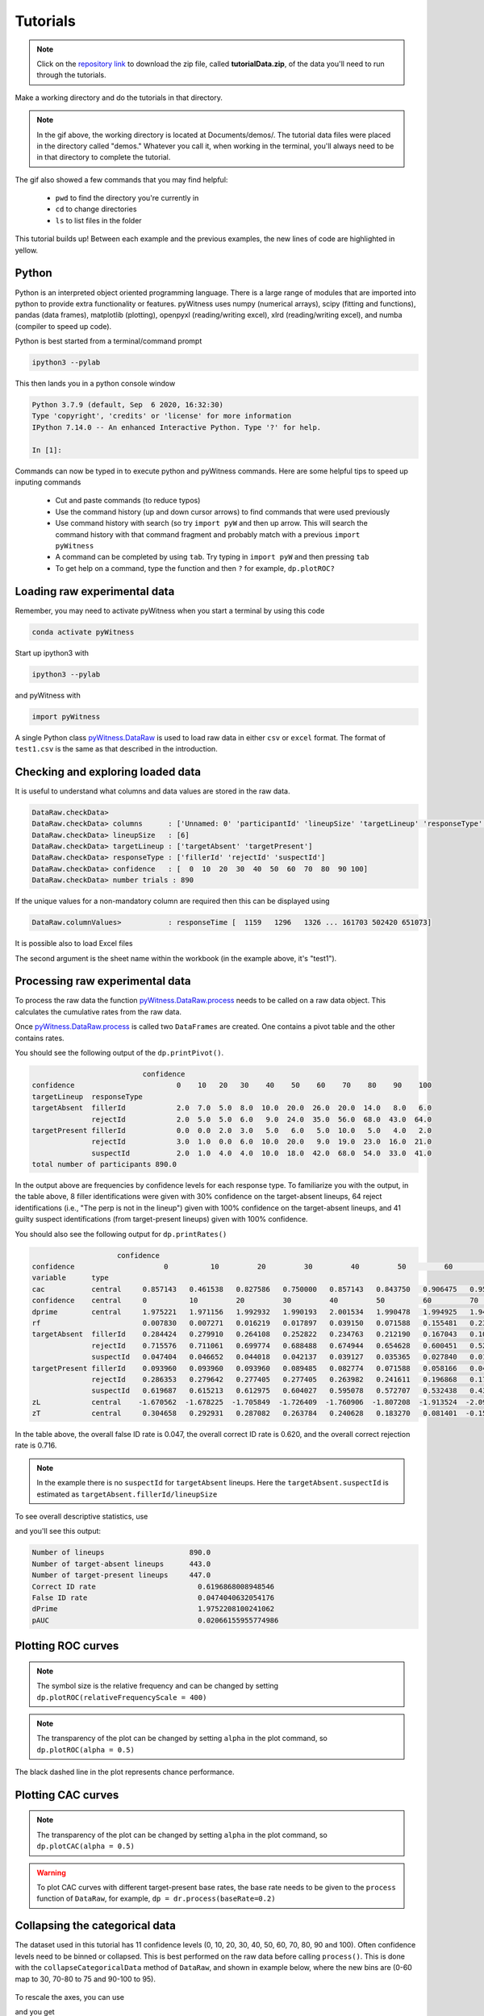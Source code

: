 Tutorials
=========

.. note::
   
   Click on the `repository link <https://github.com/lmickes/pyWitness/releases/tag/v1.1>`_ to download the zip file, called **tutorialData.zip**, of the data you'll need to run through the tutorials. 

Make a working directory and do the tutorials in that directory. 

.. image:: http://mickeslab.com/wp-content/uploads/2022/03/tutorial1getData.gif
    :alt: getting the tutorial data

.. note::

   In the gif above, the working directory is located at Documents/demos/. The tutorial data files were placed in the directory called "demos." Whatever you call it, when working in the terminal, you'll always need to be in that directory to complete the tutorial. 

The gif also showed a few commands that you may find helpful:

   * ``pwd`` to find the directory you're currently in
   * ``cd`` to change directories
   * ``ls`` to list files in the folder

This tutorial builds up! Between each example and the previous examples, the new lines of code are highlighted in yellow. 

Python
------

Python is an interpreted object oriented programming language. There is a large range
of modules that are imported into python to provide extra functionality or features.
pyWitness uses numpy (numerical arrays), scipy (fitting and functions), pandas
(data frames), matplotlib (plotting), openpyxl (reading/writing excel),
xlrd (reading/writing excel), and numba (compiler to speed up code).

Python is best started from a terminal/command prompt

.. code-block :: console

   ipython3 --pylab

This then lands you in a python console window

.. code-block :: console

   Python 3.7.9 (default, Sep  6 2020, 16:32:30)
   Type 'copyright', 'credits' or 'license' for more information
   IPython 7.14.0 -- An enhanced Interactive Python. Type '?' for help.

   In [1]:

Commands can now be typed in to execute python and pyWitness commands. Here are some helpful tips
to speed up inputing commands 

   * Cut and paste commands (to reduce typos)
   * Use the command history (up and down cursor arrows) to find commands that were used previously
   * Use command history with search (so try ``import pyW`` and then up arrow. This will search the
     command history with that command fragment and probably match with a previous ``import pyWitness``
   * A command can be completed by using ``tab``. Try typing in ``import pyW`` and then pressing ``tab``
   * To get help on a command, type the function and then ``?`` for example, ``dp.plotROC?``

Loading raw experimental data
-----------------------------

Remember, you may need to activate pyWitness when you start a terminal by using this code

.. code-block :: python 

   conda activate pyWitness

Start up ipython3 with

.. code-block :: python 

   ipython3 --pylab

and pyWitness with

.. code-block :: python 

   import pyWitness

.. image:: http://mickeslab.com/wp-content/uploads/2022/03/tutorial1rightDirectoryStartPyWitness.gif
    :alt: getting to the right place

A single Python class `pyWitness.DataRaw <./moduledocs.html#pyWitness.DataRaw>`_ is used to load raw data in
either ``csv`` or ``excel`` format. The format of ``test1.csv`` is the same as that described in the introduction.

.. tabs::

    .. code-tab:: python

       import pyWitness
       dr = pyWitness.DataRaw("test1.csv")

    .. code-tab:: R

       pyw <- import("pyWitness")

Checking and exploring loaded data
----------------------------------

It is useful to understand what columns and data values are stored in the raw data.

.. tabs::

    .. code-tab:: python
       :linenos:
       :emphasize-lines: 3

        import pyWitness
        dr = pyWitness.DataRaw("test1.csv")
        dr.checkData()
   
    .. code-tab:: R
       :linenos:
       :emphasize-lines: 3
       
        pyw <- pyw <- import("pyWitness")
        dr <- pyw$DataRaw("./test1.csv")
        dr$checkData()


.. code-block :: console

   DataRaw.checkData>
   DataRaw.checkData> columns      : ['Unnamed: 0' 'participantId' 'lineupSize' 'targetLineup' 'responseType' 'confidence' 'responseTime']
   DataRaw.checkData> lineupSize   : [6]
   DataRaw.checkData> targetLineup : ['targetAbsent' 'targetPresent']
   DataRaw.checkData> responseType : ['fillerId' 'rejectId' 'suspectId']
   DataRaw.checkData> confidence   : [  0  10  20  30  40  50  60  70  80  90 100]
   DataRaw.checkData> number trials : 890

If the unique values for a non-mandatory column are required then this can be displayed using

.. tabs::

    .. code-tab:: python
       :linenos:
       :emphasize-lines: 3

       import pyWitness
       dr = pyWitness.DataRaw("test1.csv")
       dr.columnValues("responseTime")

    .. code-tab:: R
       :linenos:
       :emphasize-lines: 3
       
       pyw <- import("pyWitness")
       dr <- pyw$DataRaw("./test1.csv")
       dr$columnValues("responseTime")


.. code-block :: console

   DataRaw.columnValues>           : responseTime [  1159   1296   1326 ... 161703 502420 651073]


It is possible also to load Excel files 

.. tabs::

    .. code-tab:: python

       import pyWitness 
       dr = pyWitness.DataRaw("test1.xlsx","test1")

    .. code-tab:: R
       
       pyw <- import("pyWitness")
       dr <- pyw$DataRaw("test1.xlsx","test1")


The second argument is the sheet name within the workbook (in the example above, it's "test1").

Processing raw experimental data
--------------------------------
To process the raw data the function `pyWitness.DataRaw.process <./moduledocs.html#pyWitness.DataRaw.process>`_
needs to be called on a raw data object. This calculates the cumulative rates from the raw data.

.. tabs::

    .. code-tab:: python
       :linenos:
       :emphasize-lines: 3

       import pyWitness
       dr = pyWitness.DataRaw("test1.csv")
       dp = dr.process()

    .. code-tab:: R
       :linenos:
       :emphasize-lines: 3

       pyw <- import("pyWitness")
       dr <- pyw$DataRaw("./test1.csv")
       dp <- dr$process()

Once `pyWitness.DataRaw.process <./moduledocs.html#pyWitness.DataRaw.process>`_ is called two ``DataFrames`` are
created. One contains a pivot table and the other contains rates.

.. tabs::

    .. code-tab:: python
       :linenos:
       :emphasize-lines: 4-5

       import pyWitness
       dr = pyWitness.DataRaw("test1.csv")
       dp = dr.process()
       dp.printPivot()
       dp.printRates()

    .. code-tab:: R
       :linenos:
       :emphasize-lines: 4-5
       
       pyw <- import("pyWitness")
       dr <- pyw$DataRaw("./test1.csv")
       dp <- dr$process()
       dp$printPivot()
       dp$printRates()


You should see the following output of the ``dp.printPivot()``. 

.. code-block :: console

                             confidence                                                         
   confidence                        0    10   20   30    40    50    60    70    80    90    100
   targetLineup  responseType                                                                    
   targetAbsent  fillerId            2.0  7.0  5.0  8.0  10.0  20.0  26.0  20.0  14.0   8.0   6.0
                 rejectId            2.0  5.0  5.0  6.0   9.0  24.0  35.0  56.0  68.0  43.0  64.0
   targetPresent fillerId            0.0  0.0  2.0  3.0   5.0   6.0   5.0  10.0   5.0   4.0   2.0
                 rejectId            3.0  1.0  0.0  6.0  10.0  20.0   9.0  19.0  23.0  16.0  21.0
                 suspectId           2.0  1.0  4.0  4.0  10.0  18.0  42.0  68.0  54.0  33.0  41.0
   total number of participants 890.0

In the output above are frequencies by confidence levels for each response type. To familiarize you with the output, in the table above, 8 filler identifications were given with 30% confidence on the target-absent lineups, 64 reject identifications (i.e., "The perp is not in the lineup") given with 100% confidence on the target-absent lineups, and 41 guilty suspect identifications (from target-present lineups) given with 100% confidence. 

You should also see the following output for ``dp.printRates()``                                                                       
   
.. code-block :: console

                        confidence                                                                                                               
    confidence                     0          10         20         30         40         50         60         70         80         90          100
    variable      type                                                                                                                               
    cac           central     0.857143   0.461538   0.827586   0.750000   0.857143   0.843750   0.906475   0.953271   0.958580   0.961165    0.976190
    confidence    central     0          10         20         30         40         50         60         70         80             90          100 
    dprime        central     1.975221   1.971156   1.992932   1.990193   2.001534   1.990478   1.994925   1.940776   1.742686   1.585873    1.509544
    rf                        0.007830   0.007271   0.016219   0.017897   0.039150   0.071588   0.155481   0.239374   0.189038   0.115213    0.140940
    targetAbsent  fillerId    0.284424   0.279910   0.264108   0.252822   0.234763   0.212190   0.167043   0.108352   0.063205   0.031603    0.013544
                  rejectId    0.715576   0.711061   0.699774   0.688488   0.674944   0.654628   0.600451   0.521445   0.395034   0.241535    0.144470
                  suspectId   0.047404   0.046652   0.044018   0.042137   0.039127   0.035365   0.027840   0.018059   0.010534   0.005267    0.002257
    targetPresent fillerId    0.093960   0.093960   0.093960   0.089485   0.082774   0.071588   0.058166   0.046980   0.024609   0.013423    0.004474
                  rejectId    0.286353   0.279642   0.277405   0.277405   0.263982   0.241611   0.196868   0.176734   0.134228   0.082774    0.046980
                  suspectId   0.619687   0.615213   0.612975   0.604027   0.595078   0.572707   0.532438   0.438479   0.286353   0.165548    0.091723
    zL            central    -1.670562  -1.678225  -1.705849  -1.726409  -1.760906  -1.807208  -1.913524  -2.095603  -2.306755  -2.557781   -2.839765
    zT            central     0.304658   0.292931   0.287082   0.263784   0.240628   0.183270   0.081401  -0.154827  -0.564069  -0.971908   -1.330222


In the table above, the overall false ID rate is 0.047, the overall correct ID rate is 0.620, and the overall correct rejection rate is 0.716.

.. note::
   In the example there is no ``suspectId`` for ``targetAbsent`` lineups. Here the ``targetAbsent.suspectId`` is estimated as ``targetAbsent.fillerId/lineupSize`` 
   
.. image:: http://mickeslab.com/wp-content/uploads/2022/03/tutorial1rates.gif
    :alt: getting rates and pivots 
   
To see overall descriptive statistics, use 

.. tabs::

    .. code-tab:: python

        import pyWitness
        dr = pyWitness.DataRaw("test1.csv")
        dp = dr.process()
        dp.printDescriptiveStats()
        
    .. code-tab:: R
       
       pyw <- import("pyWitness")
       dr <- pyw$DataRaw("./test1.csv")
       dp <- dr$process()
       dp$printDescriptiveStats()


and you'll see this output:

.. code-block :: console

    Number of lineups                    890.0
    Number of target-absent lineups      443.0
    Number of target-present lineups     447.0
    Correct ID rate                        0.6196868008948546
    False ID rate                          0.0474040632054176
    dPrime                                 1.9752208100241062
    pAUC                                   0.02066155955774986

Plotting ROC curves
-------------------

.. tabs::

    .. code-tab:: python
       :linenos:
       :emphasize-lines: 4
       
        import pyWitness
        dr = pyWitness.DataRaw("test1.csv")
        dp = dr.process()
        dp.plotROC()
       
    .. code-tab:: R
       :linenos:
       :emphasize-lines: 4-5
       
        pyw <- import("pyWitness")
        dr <- pyw$DataRaw("./test1.csv")
        dp <- dr$process()
        dp$plotROC()
        mpl$pyplot$show()



.. figure:: images/test1ROCnoBin.png
   :alt: ROC for test1.csv

.. note:: 
   The symbol size is the relative frequency and can be changed by setting ``dp.plotROC(relativeFrequencyScale = 400)``

.. note:: 
   The transparency of the plot can be changed by setting ``alpha`` in the plot command, so  ``dp.plotROC(alpha = 0.5)``

The black dashed line in the plot represents chance performance.

Plotting CAC curves 
-------------------

.. tabs::

    .. code-tab:: python
       :linenos:
       :emphasize-lines: 4
       
       import pyWitness
       dr = pyWitness.DataRaw("test1.csv")
       dp = dr.process()
       dp.plotCAC()
       
    .. code-tab:: R
       :linenos:
       :emphasize-lines: 4-5       
       
       pyw <- import("pyWitness")
       dr <- pyw$DataRaw("./test1.csv")
       dp <- dr$process()
       dp$plotCAC()
       mpl$pyplot$show()


.. figure:: images/test1CACnoBin.png
   :alt: CAC for test1.csv

.. image:: http://mickeslab.com/wp-content/uploads/2022/03/tutorial1ROCcac.gif
   :alt: ROC and CAC plots 

.. note:: 
   The transparency of the plot can be changed by setting ``alpha`` in the plot command, so  ``dp.plotCAC(alpha = 0.5)``

.. warning:: 
   To plot CAC curves with different target-present base rates, the base rate needs to be given to the ``process`` function of ``DataRaw``, for example, ``dp = dr.process(baseRate=0.2)``

Collapsing the categorical data
-------------------------------

The dataset used in this tutorial has 11 confidence levels (0, 10, 20, 30, 40, 50, 60, 70, 80, 90 and 100). Often confidence levels need to be binned or collapsed. This is best performed on the raw data before calling
``process()``. This is done with the ``collapseCategoricalData`` method of ``DataRaw``, and shown in example below, where the new bins are (0-60 map to 30, 70-80 to 75 and 90-100 to 95).

.. tabs::

    .. code-tab:: python
       :linenos:
       :emphasize-lines: 3-6
  
       import pyWitness
       dr = pyWitness.DataRaw("test1.csv")
       dr.collapseCategoricalData(column='confidence',
                              map={0: 30, 10: 30, 20: 30, 30: 30, 40: 30, 50: 30, 60: 30, 
                                   70: 75, 80: 75, 
                                   90: 95, 100: 95})
       dp = dr.process()
       dp.plotCAC()   
       
    .. code-tab:: R
       :linenos:
       :emphasize-lines: 3-7      
       
       pyw <- import("pyWitness")
       dr <- pyw$DataRaw("./test1.csv")
       dr$collapseCategoricalData(column='confidence',map=list("0"=30, "10"=30, "20"=30, "30"=30,
                                                               "40"=30,"50"=30, "60"=30,"70"=75, "80"=75,"90"=95, "100"=95))
       dp <- dr$process()
       dp$plotCAC()
       mpl$pyplot$show()
       

.. figure:: images/test1CACBin.png
   :alt: Rebinned CAC for test1.csv 

To rescale the axes, you can use

.. tabs::

    .. code-tab:: python

       import matplotlib as _plt
       xlim(0,100)
       ylim(0.50,1.0)

    .. code-tab:: R
    
       pyw <- import("pyWitness")
       dr <- pyw$DataRaw("./test1.csv")
       dr$collapseCategoricalData(column='confidence',map=list("0"=30, "10"=30, "20"=30, "30"=30,               "40"=30,"50"=30, "60"=30,"70"=75, "80"=75,"90"=95, "100"=95))
       dp <- dr$process()
       dp$plotCAC()
       invisible(mpl$pyplot$ylim(0.50,1.0))
       mpl$pyplot$show()
       
       
and you get 

.. figure:: images/test1CACBinLim.png
   :alt: CAC rescaled

.. note:: 
   If you err, the ``collapseCategoricalData`` the data might be inconsistent. To start with the original data so call ``collapseCategoricalData`` with ``reload=True``

Collapsing (binning) continuous data
------------------------------------

Some data are not categorical variables, but continuous variables.

.. tabs::

    .. code-tab:: python
       :linenos:
       :emphasize-lines: 3

       import pyWitness
       dr = pyWitness.DataRaw("test1.csv")
       dr.collapseContinuousData(column = "confidence",bins = [-1,60,80,100],labels= [1,2,3])
       dp = dr.process()
       dp.plotROC()
       
    .. code-tab:: R
       :linenos:
       :emphasize-lines: 3
       
        pyw <- import("pyWitness")
        dr <- pyw$DataRaw("./test1.csv")
        dr$collapseContinuousData(column = "confidence", bins = c(-1,60,80,100),labels= c(1,2,3))
        dp <- dr$process()
        dp$plotROC()
        mpl$pyplot$show()
        
        

.. note::
   ``labels=None`` can be used and the bins will be automatically labelled

.. note::
   The bin edges are exclusive of the low edge and inclusive of the high edge

.. warning::
   Confidence needs to be a numerical value because ROC analysis requires a value that can be ordered.

Calculating pAUC and performing statistical tests
-------------------------------------------------

pAUC is calculated when ``dr.process()`` is called. Simpson's rule integrates the area
under the ROC curve up to a maximum value. If the maximum value is between two data points, linear interpolation is used to calculate the most liberal point (i.e., the lowest level of confidence).

.. tabs::

    .. code-tab:: python
       :linenos:
       :emphasize-lines: 5

       import pyWitness
       dr = pyWitness.DataRaw("test1.csv")
       dr.collapseContinuousData(column = "confidence",bins = [-1,60,80,100],labels= [1,2,3])
       dp = dr.process()
       print(dp.pAUC)
       
    .. code-tab:: R
       :linenos:
       :emphasize-lines: 5
       
       pyw <- import("pyWitness")
       dr <- pyw$DataRaw("./test1.csv")
       dr$collapseContinuousData(column = "confidence",bins = c(-1,60,80,100),labels= c(1,2,3))
       dp <- dr$process()
       print(dp$pAUC)


.. figure :: images/test1_pAUC.jpg
   :alt: Data-model ROC comparision for test1.csv

Plotting RAC curves
-------------------

To perform analyses with a different variable than confidence, for example, response time, use the following code. The important change is highlighted. 

.. tabs::

    .. code-tab:: python
       :linenos:
       :emphasize-lines: 4
    
        import pyWitness
        drRAC = pyWitness.DataRaw("test1.csv")
        drRAC.collapseContinuousData(column="responseTime",bins=[0, 5000, 10000, 15000, 20000, 99999],labels=[1, 2, 3, 4, 5])
        dpRAC = drRAC.process(reverseConfidence=True,dependentVariable="responseTime")
        dpRAC.plotCAC()
        
    .. code-tab:: R
       :linenos:
       :emphasize-lines: 5
       
       pyw <- import("pyWitness")
       drRAC <- pyw$DataRaw("./test1.csv")
       drRAC$collapseContinuousData(column="responseTime",
                    bins=c(0, 5000, 10000, 15000, 20000, 99999),labels=c(1, 2, 3, 4, 5))
       dpRAC <- drRAC$process(reverseConfidence=TRUE,dependentVariable="responseTime")
       dpRAC$plotCAC()
       invisible(mpl$pyplot$xlabel("Response Time"))
       invisible(mpl$pyplot$ylim(.50,1.0))
       invisible(mpl$pyplot$savefig("test1RAC.png"))
       invisible(mpl$pyplot$savefig("test1RAC.pdf"))
        
        
The plot will look like this:
        
.. figure :: images/test1RAC.png
   :alt: RAC for test1

Fitting signal detection-based models to data
---------------------------------------------

There are many models available in pyWitness. We'll start with the independent observation model. To load and process the data is the same as before (lines 1-4), the fitting
part is new and the code is highlighted (lines 5-7).

.. tabs::

    .. code-tab:: python
       :linenos:
       :emphasize-lines: 5-7

       import pyWitness
       dr = pyWitness.DataRaw("test1.csv")
       dr.collapseContinuousData(column = "confidence",bins = [-1,60,80,100],labels= [1,2,3])
       dp = dr.process()
       mf = pyWitness.ModelFitIndependentObservation(dp)
       mf.setEqualVariance()
       mf.fit()
       
    .. code-tab:: R
       :linenos:
       :emphasize-lines: 5-7
       
       pyw <- import("pyWitness",convert=TRUE)
       dr <- pyw$DataRaw("./test1.csv")
       dr$collapseContinuousData(column = "confidence",bins = c(-1,60,80,100),labels= c(1,2,3))
       dp <- dr$process()
       mf <- pyw$ModelFitIndependentObservation(dp)
       mf$setEqualVariance()
       mf$fit()

Line 5 constructs a fit object, line 6 sets the model parameters to equal variance and line 7 starts the minimiser. The
output from the fit (execution of line 7) is something like the following

.. code-block :: console

   fit iterations 223
   fit status     Optimization terminated successfully.
   fit time       9.376720442
   fit chi2       10.300411274463407
   fit ndf        4
   fit chi2/ndf   2.5751028186158518
   fit p-value    0.035660197825222784


.. image:: http://mickeslab.com/wp-content/uploads/2022/03/tutorial1modelFitPara.gif
    :alt: Model fit details and parameters

To clearly see how the fitting works, the following code is the same as above but
with ``mf.printParameters()`` on lines 6, 9, and 12.

.. tabs::

    .. code-tab:: python
       :linenos:
       :emphasize-lines: 6,9,12

       import pyWitness
       dr = pyWitness.DataRaw("test1.csv")
       dr.collapseContinuousData(column = "confidence",bins = [-1,60,80,100],labels= [1,2,3])
       dp = dr.process()
       mf = pyWitness.ModelFitIndependentObservation(dp)
       mf.printParameters()

       mf.setEqualVariance()
       mf.printParameters()

       mf.fit()
       mf.printParameters()
       
    .. code-tab:: R
       :linenos:
       :emphasize-lines: 6,9,12     
       
       pyw <- import("pyWitness")
       dr <- pyw$DataRaw("./test1.csv")
       dr$collapseContinuousData(column = "confidence",bins = c(-1,60,80,100),labels= c(1,2,3))
       dp <- dr$process()
       mf <- pyw$ModelFitIndependentObservation(dp)
       mf$printParameters()

       mf$setEqualVariance()
       mf$printParameters()

       mf$fit()
       mf$printParameters()



After creating the ``mf`` object (line 9) the parameters are at their default values and free

.. code-block :: console

   lureMean 0.0 (free)
   lureSigma 1.0 (free)
   targetMean 1.0 (free)
   targetSigma 1.0 (free)
   lureBetweenSigma 0.0 (free)
   targetBetweenSigma 0.0 (free)
   c1 1.0 (free)
   c2 1.5 (free)
   c3 2.0 (free)

Typically you would want to control the fit parameters. ``setEqualVariance`` sets some default model which is
an appropriate start; line 12 yields

.. code-block :: console

   lureMean 0.0 (fixed)
   lureSigma 1.0 (fixed targetSigma)
   targetMean 1.0 (free)
   targetSigma 1.0 (fixed)
   lureBetweenSigma 0.3 (fixed targetBetweenSigma)
   targetBetweenSigma 0.3 (free)
   c1 1.0 (free)
   c2 1.5 (free)
   c3 2.0 (free)

Comparing these two fit parameters settings

   * ``lureSigma`` is forced to be equal to ``targetSigma``
   * ``targetSigma`` is fixed to its current value
   * ``lureBetweenSigma`` is fixed to ``targetBetweenSigma``
   * ``targetBetweenSigma`` is fixed to its current value

After running the fit the parameters are updated so the output of line 12 in the code example gives

.. code-block :: console

   ModelFit.printParameters>  lureMean 0.000 (fixed)
   ModelFit.printParameters>  lureSigma 1.000 (fixed targetSigma)
   ModelFit.printParameters>  targetMean 1.798 (free)
   ModelFit.printParameters>  targetSigma 1.000 (fixed)
   ModelFit.printParameters>  lureBetweenSigma 0.605 (fixed targetBetweenSigma)
   ModelFit.printParameters>  targetBetweenSigma 0.605 (free)
   ModelFit.printParameters>  c1 1.402 (free)
   ModelFit.printParameters>  c2 1.935 (free)
   ModelFit.printParameters>  c3 2.677 (free)

There many ways to control the model

.. list-table:: Parameter control examples
   :widths: 70 70
   :header-rows: 1

   * - Command
     - Notes
   * - ``mf.lureMean.value = -0.1``
     - Sets the lure mean parameter to -0.1
   * - ``mf.targetMean.fixed = True``
     - Fixed the parameter so it cannot change during a fit
   * - ``mf.lureMean.fixed = False``
     - Unfixes the parameter so it will be free in a fit
   * - ``mf.c1.set_equal(mf.c2)``
     - Locks ``c1`` and ``c2`` together
   * - ``mf.lureBetweenSigma.unset_equal()``
     - Release the linking of lureBetweenSigma and targetBetweenSigma

There are multiple fits available and they all have the same interface but differ in
the construction line

.. tabs::

    .. code-tab:: python
       :linenos:
       :emphasize-lines: 5-8

       dr = pyWitness.DataRaw("test1.csv")
       dr.collapseContinuousData(column="confidence")
       dp = dr.process()
        
       mf_io = pyWitness.ModelFitIndependentObservation(dp)
       mf_br = pyWitness.ModelFitBestRest(dp)
       mf_en = pyWitness.ModelFitEnsemble(dp)
       mf_in = pyWitness.ModelFitIntegration(dp)
       
       
    .. code-tab:: R
       :linenos:
       :emphasize-lines: 5-8
       
       pyw <- import("pyWitness")
       dr <- pyw$DataRaw("./test1.csv")
       dp <- dr$process()
       
       mf_io <- pyw$ModelFitIndependentObservation(dp)
       mf_br <- pyw$ModelFitBestRest(dp)
       mf_en <- pyw$ModelFitEnsemble(dp)
       mf_in <- pyw$ModelFitIntegration(dp)

Setting initial fit parameters
------------------------------

With data samples with large number of confidence bins the fits can take a large
number of iterations to converge (long run times). Sensible fit parameters can be be
estimated from the data.

To estimate the target mean :math:`\mu_t` and sigma :math:`\sigma_t` the following relation is used

.. math ::

   Z(R_{T,i}) = \frac{Z(R_{L,i})- \mu_t}{\sigma_t}

Rearranging gives

.. math ::

   \sigma_t Z(R_{T,i}) = Z(R_{L,i}) - \mu_s

There is a linear relationship between target and lure :math:`Z` values. This can be plotted
and a linear fit used to estimate the gradient and intercept.

.. tabs::

    .. code-tab:: python
       :linenos:
       :emphasize-lines: 5

       import pyWitness
       dr = pyWitness.DataRaw("test1.csv")
       dr.collapseContinuousData(column = "confidence",bins = [-1,60,80,100],labels= [1,2,3])
       dp = dr.process()
       dp.plotHitVsFalseAlarmRate()
       
    .. code-tab:: R
       :linenos:
       :emphasize-lines: 5
       
       pyw <- import("pyWitness")
       dr <- pyw$DataRaw("./test1.csv")
       dr$collapseContinuousData(column = "confidence",bins = c(-1,60,80,100),labels = c(1,2,3))
       dp <- dr$process()
       dp$plotHitVsFalseAlarmRate()
       invisible(mpl$pyplot$savefig("HvFA.png"))
       
       

.. figure:: images/HvFA.png
   :alt: Hit rate vs. false alarm rate for test1.csv

.. tabs::

    .. code-tab:: python
       :linenos:
       :emphasize-lines: 9

       import pyWitness
       dr = pyWitness.DataRaw("test1.csv")
       dr.collapseContinuousData(column = "confidence",bins = [-1,60,80,100],labels= [1,2,3])
       dp = dr.process()
       mf = pyWitness.ModelFitIndependentObservation(dp)
       mf.printParameters()

       mf.setEqualVariance()
       mf.setParameterEstimates()
       mf.printParameters()

       mf.fit()
       mf.printParameters()

    .. code-tab:: R
       :linenos:
       :emphasize-lines: 8

       pyw <- import("pyWitness")
       dr <- pyw$DataRaw("./test1.csv")
       dr$collapseContinuousData(column = "confidence",bins = c(-1,60,80,100),labels = c(1,2,3))
       dp <- dr$process()
       mf <- pyw$ModelFitIndependentObservation(dp)

       mf$setEqualVariance()
       mf$setParameterEstimates()
       mf$printParameters()
       
       mf$fit()
       mf$printParameters()


..
  Checking the convergence of fit
  -------------------------------
  Loading and saving fit parameters for later use
  -----------------------------------------------



Plotting fit and models
-----------------------

It is important to understand the performance of a given particular fit. The following plot compares
the experimental data to the model fit.

.. tabs::

    .. code-tab:: python

       import pyWitness
       dr = pyWitness.DataRaw("test1.csv")
       dr.collapseContinuousData(column = "confidence",bins = [-1,60,80,100],labels= None)
       dp = dr.process()
       dp.calculateConfidenceBootstrap(nBootstraps=200)
       mf = pyWitness.ModelFitIndependentObservation(dp)
       mf.setEqualVariance()
       mf.fit()

    .. code-tab:: R
    
       pyw <- import("pyWitness")
       dr <- pyw$DataRaw("./test1.csv")
       dr$collapseContinuousData(column = "confidence",bins = c(-1,60,80,100),labels = c(1,2,3))
       dp <- dr$process()
       dp$calculateConfidenceBootstrap(nBootstraps=as.integer(200))
       mf <- pyw$ModelFitIndependentObservation(dp)
       mf$setEqualVariance()
       mf$fit()
       
       

To compare an *ROC* plot between data and fit

.. tabs::

    .. code-tab:: python

       dp.plotROC(label="Data")
       mf.plotROC(label="Indep. obs. fit")

       import matplotlib.pyplot as _plt
       _plt.legend()

    .. code-tab:: R
    
        pyw <- import("pyWitness")
        dr <- pyw$DataRaw("./test1.csv")
        dr$collapseContinuousData(column = "confidence",bins = c(-1,60,80,100),labels = c(1,2,3))
        dp <- dr$process()
        dp$calculateConfidenceBootstrap(nBootstraps=as.integer(200))
        mf <- pyw$ModelFitIndependentObservation(dp)
        mf$setEqualVariance()
        mf$fit()
        dp$plotROC(label="Data")
        mf$plotROC(label="Indep. obs. fit")
        mpl$pyplot$legend()
        mpl$pyplot$show()


.. figure:: images/test1ROCcomparisonBin.png
   :alt: Data-model ROC comparision for test1.csv

.. image:: http://mickeslab.com/wp-content/uploads/2022/03/tutorial1fitDataROCplot.gif
    :alt: ROC data and model fit plotted

To compare a *CAC* plot between data and fit

.. tabs::

    .. code-tab:: python
    
       dp.plotCAC(label="Data")
       mf.plotCAC(label="Indep. obs. fit")

       import matplotlib.pyplot as _plt
       _plt.legend()

    .. code-tab:: R

        dp$plotCAC(label="Data")
        mf$plotCAC(label="Indep. obs. fit")

        mpl$pyplot$legend()

.. figure:: images/test1CACcomparisonBin.png
   :alt: Data-model CAC comparision for test1.csv

To compare frequencies in each bin between data and fit

.. tabs::

    .. code-tab:: python

       mf.plotFit()
       
    .. code-tab:: R      
        
       mf$plotFit()
       
       
.. figure:: images/testPlotFit.png
   :alt: Data-model comparision for test1.csv

Once a fit has been performed, the model can be displayed as a function of memory strength and includes the lure and target distributions with means and standard deviations (top panel of plot below) and the associated criteria, c1 (low confidence), c2 (medium confidence), and c3 (high confidence) (bottom panel of plot below). This simple command belonging to a ModelFit object can be used to make the plot below.

.. tabs::

    .. code-tab:: python

       mf.plotModel()

    .. code-tab:: R
    
       mf$plotModel()    
    
    
.. figure:: images/testPlotModel.png
   :alt: Independent Observation model fit


d-prime calculation
-------------------

The d-prime can be calculated by computing

.. math ::

   d^{\prime} = Z(R_{T,i}) - Z(R_{L,i})

where :math:`R_{T,i}` is the cumulative rate for targets (:math:`T`) with confidence :math:`i`, :math:`R_{L,i}` is the cumulative
rate for lures (:math:`L`) with confidence :math:`i` and :math:`Z` is the inverse normal CDF. This can be evaluated for every
confidence bin, but there are conventions for lineups and showups. For all confidence levels :math:`d^{\prime}` is stored in the rates
dataframe, so ``dp.printRates()`` gives

.. code-block :: console
   :linenos:
   :emphasize-lines: 6

                              confidence
   confidence                          3          2          1
   targetLineup  responseType
   cac           central        0.956357   0.940618   0.839228
   confidence    central       95.588235  74.859335  44.778068
   dprime        central        1.433207   1.748223   1.767339
   rf                           0.264691   0.422903   0.312406
   targetAbsent  fillerId       0.044660   0.141748   0.335922
                 rejectId       0.217476   0.473786   0.664078
                 suspectId      0.007443   0.023625   0.055987
   targetPresent fillerId       0.018832   0.080979   0.152542
                 rejectId       0.080979   0.163842   0.276836
                 suspectId      0.158192   0.406780   0.570621

A member variable ``dPrime`` in ``DataProcessed`` is set according to
   * Lineup convention :math:`d^{\prime}` is the lowest confidence (most liberal) so ``dp.dPrime`` is ``1.767339``
   * Showup convention :math:`d^{\prime}` is the lowest positive confidence

:math:`d` can also be calculated from a signal detection model so

.. math ::

   d = \frac{\mu_{T} - \mu_{L}}{ \sqrt{\frac{\sigma_T^2 + \sigma_L^2}{2}} }

This is calculated from the fit parameters for the fits described in the previous section so

.. code-block :: console

   In [X]: mf.d
   Out[X]: 1.7976601843420954

Writing results to file 
-----------------------

The internal dataframes can be written to either ``csv`` or ``xlsx`` file format for further analysis. There are four functions belonging to ``DataProcessed``.

   * ``writePivotExcel`` writes the pivot table to excel
   * ``writePivotCsv`` writes the pivot table to csv
   * ``writeRatesExcel`` writes the cummulative rates table to excel
   * ``writeRatesCsv`` writes the cummulative rates table to csv

The string argument for the functions is the file name. 

.. tabs::

    .. code-tab:: python
       :linenos:
       :emphasize-lines: 4-7
   
       import pyWitness
       dr = pyWitness.DataRaw("test1.csv")
       dp = dr.process()  
       dp.writePivotExcel("test1_pivot.xlsx")
       dp.writePivotCsv("test1_pivot.csv")
       dp.writeRatesExcel("test1_rates.xlsx")
       dp.writeRatesCsv("test1_rates.csv")
      
    .. code-tab:: R
       :linenos:
       :emphasize-lines: 4-7     
       
        pyw <- import("pyWitness")
        dr <- pyw$DataRaw("./test1.csv")
        dp <- dr$process()
        dp$writePivotExcel("./test1_pivot.xlsx")
        dp$writePivotCsv("./test1_pivot.csv")
        dp$writeRatesExcel("./test1_rates.xlsx")
        dp$writeRatesCsv("./test1_rates.csv")

.. figure:: images/test1PivotExcel.png

.. figure:: images/test1RatesExcel.png


Designated innocent suspect in target absent (TA) lineups
---------------------------------------------------------

In TA lineups the suspect ID rate is estimated as the fillerID/lineupSize. In some
experiments a ``designated innocent suspect`` is used. This is possible with pyWitness.

   * The raw data in the ``responseType`` column will have an extra possible type called ``designateId``
   * Then all of the analyses will proceed normally, but now the targetAbsent suspectId row will be populated with data from the designated innocent suspect
   * Sometimes it is useful to check if raw data contains ``designateId``, this is done by calling ``dataRaw.isDesignateId``
   * To convert all ``designateId`` to ``fillerIds`` one must call ``dataRaw.removeDesignates()``

